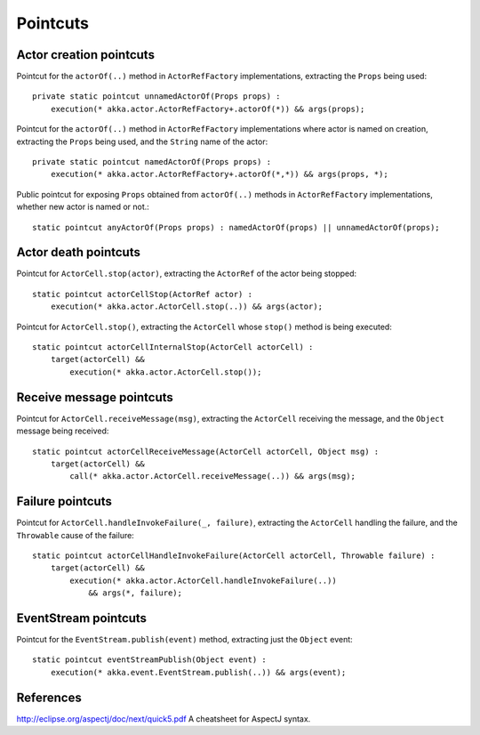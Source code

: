 #########
Pointcuts
#########

Actor creation pointcuts
========================

Pointcut for the ``actorOf(..)`` method in ``ActorRefFactory`` implementations, extracting the ``Props`` being used::

    private static pointcut unnamedActorOf(Props props) :
        execution(* akka.actor.ActorRefFactory+.actorOf(*)) && args(props);


Pointcut for the ``actorOf(..)`` method in ``ActorRefFactory`` implementations where actor is named on creation, extracting the ``Props`` being used, and the ``String`` name of the actor::

    private static pointcut namedActorOf(Props props) :
        execution(* akka.actor.ActorRefFactory+.actorOf(*,*)) && args(props, *);


Public pointcut for exposing ``Props`` obtained from ``actorOf(..)`` methods in ``ActorRefFactory`` implementations, whether new actor is named or not.::

    static pointcut anyActorOf(Props props) : namedActorOf(props) || unnamedActorOf(props);


Actor death pointcuts
=====================

Pointcut for ``ActorCell.stop(actor)``, extracting the ``ActorRef`` of the actor being stopped::

    static pointcut actorCellStop(ActorRef actor) :
        execution(* akka.actor.ActorCell.stop(..)) && args(actor);


Pointcut for ``ActorCell.stop()``, extracting the ``ActorCell`` whose ``stop()`` method is being executed::

    static pointcut actorCellInternalStop(ActorCell actorCell) :
        target(actorCell) &&
            execution(* akka.actor.ActorCell.stop());


Receive message pointcuts
=========================

Pointcut for ``ActorCell.receiveMessage(msg)``, extracting the ``ActorCell`` receiving the message, and the ``Object`` message being received::

    static pointcut actorCellReceiveMessage(ActorCell actorCell, Object msg) :
        target(actorCell) &&
            call(* akka.actor.ActorCell.receiveMessage(..)) && args(msg);


Failure pointcuts
=================

Pointcut for ``ActorCell.handleInvokeFailure(_, failure)``, extracting the ``ActorCell`` handling the failure, and the ``Throwable`` cause of the failure::

    static pointcut actorCellHandleInvokeFailure(ActorCell actorCell, Throwable failure) :
        target(actorCell) &&
            execution(* akka.actor.ActorCell.handleInvokeFailure(..))
                && args(*, failure);

EventStream pointcuts
=====================

Pointcut for the ``EventStream.publish(event)`` method, extracting just the ``Object`` event::

    static pointcut eventStreamPublish(Object event) :
        execution(* akka.event.EventStream.publish(..)) && args(event);



References
==========

http://eclipse.org/aspectj/doc/next/quick5.pdf A cheatsheet for AspectJ syntax.